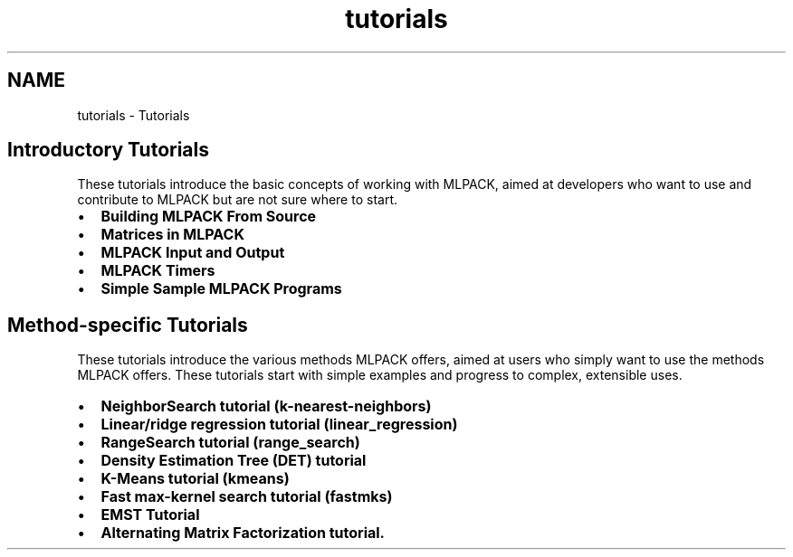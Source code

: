.TH "tutorials" 3 "Sat Mar 14 2015" "Version 1.0.12" "mlpack" \" -*- nroff -*-
.ad l
.nh
.SH NAME
tutorials \- Tutorials 

.SH "Introductory Tutorials"
.PP
These tutorials introduce the basic concepts of working with MLPACK, aimed at developers who want to use and contribute to MLPACK but are not sure where to start\&.
.PP
.IP "\(bu" 2
\fBBuilding MLPACK From Source\fP
.IP "\(bu" 2
\fBMatrices in MLPACK\fP
.IP "\(bu" 2
\fBMLPACK Input and Output\fP
.IP "\(bu" 2
\fBMLPACK Timers\fP
.IP "\(bu" 2
\fBSimple Sample MLPACK Programs\fP
.PP
.SH "Method-specific Tutorials"
.PP
These tutorials introduce the various methods MLPACK offers, aimed at users who simply want to use the methods MLPACK offers\&. These tutorials start with simple examples and progress to complex, extensible uses\&.
.PP
.IP "\(bu" 2
\fBNeighborSearch tutorial (k-nearest-neighbors)\fP
.IP "\(bu" 2
\fBLinear/ridge regression tutorial (linear_regression)\fP
.IP "\(bu" 2
\fBRangeSearch tutorial (range_search)\fP
.IP "\(bu" 2
\fBDensity Estimation Tree (DET) tutorial\fP
.IP "\(bu" 2
\fBK-Means tutorial (kmeans)\fP
.IP "\(bu" 2
\fBFast max-kernel search tutorial (fastmks)\fP
.IP "\(bu" 2
\fBEMST Tutorial\fP
.IP "\(bu" 2
\fBAlternating Matrix Factorization tutorial\&.\fP 
.PP

